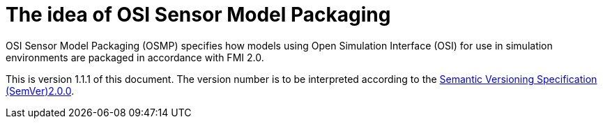 = The idea of OSI Sensor Model Packaging

OSI Sensor Model Packaging (OSMP) specifies how models using Open Simulation Interface (OSI) for use in simulation environments are packaged in accordance with FMI 2.0.

This is version 1.1.1 of this document. The version number is to be
interpreted according to the https://semver.org/spec/v2.0.0.html[Semantic Versioning Specification (SemVer)2.0.0].
